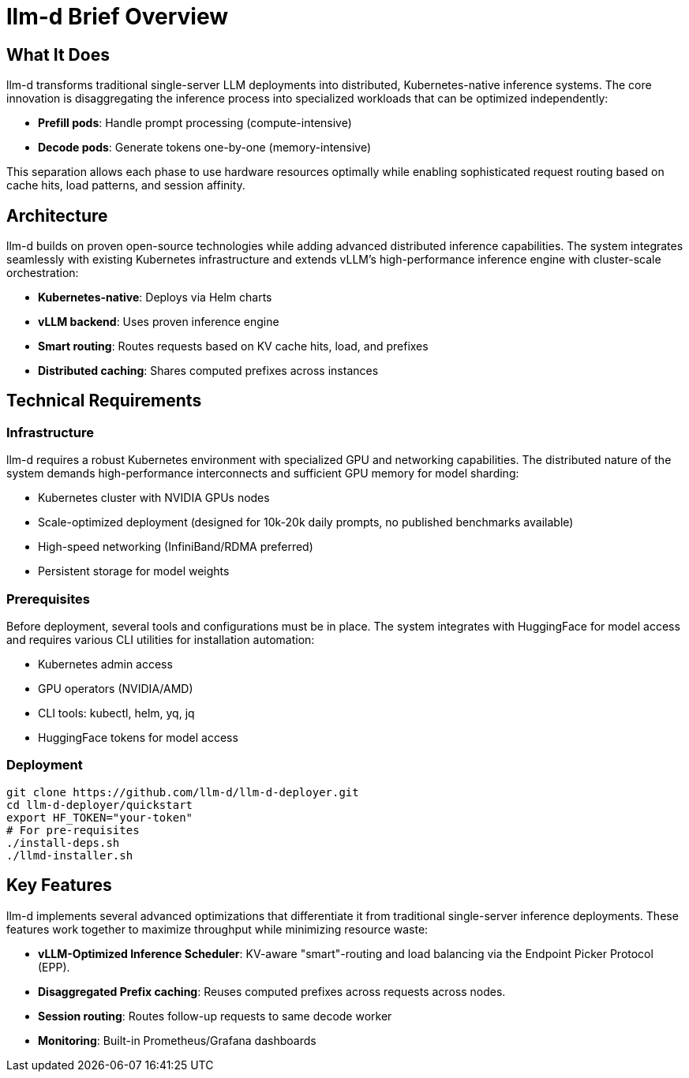 :imagesdir: ../assets/images
[#llmd-overview]
= llm-d Brief Overview

== What It Does
llm-d transforms traditional single-server LLM deployments into distributed, Kubernetes-native inference systems. The core innovation is disaggregating the inference process into specialized workloads that can be optimized independently:

* *Prefill pods*: Handle prompt processing (compute-intensive)
* *Decode pods*: Generate tokens one-by-one (memory-intensive)

This separation allows each phase to use hardware resources optimally while enabling sophisticated request routing based on cache hits, load patterns, and session affinity.

== Architecture
llm-d builds on proven open-source technologies while adding advanced distributed inference capabilities. The system integrates seamlessly with existing Kubernetes infrastructure and extends vLLM's high-performance inference engine with cluster-scale orchestration:

* *Kubernetes-native*: Deploys via Helm charts
* *vLLM backend*: Uses proven inference engine
* *Smart routing*: Routes requests based on KV cache hits, load, and prefixes
* *Distributed caching*: Shares computed prefixes across instances

== Technical Requirements

=== Infrastructure
llm-d requires a robust Kubernetes environment with specialized GPU and networking capabilities. The distributed nature of the system demands high-performance interconnects and sufficient GPU memory for model sharding:

* Kubernetes cluster with NVIDIA GPUs nodes
* Scale-optimized deployment (designed for 10k-20k daily prompts, no published benchmarks available) 
* High-speed networking (InfiniBand/RDMA preferred)
* Persistent storage for model weights

=== Prerequisites
Before deployment, several tools and configurations must be in place. The system integrates with HuggingFace for model access and requires various CLI utilities for installation automation:

* Kubernetes admin access
* GPU operators (NVIDIA/AMD)
* CLI tools: kubectl, helm, yq, jq
* HuggingFace tokens for model access

=== Deployment
----
git clone https://github.com/llm-d/llm-d-deployer.git
cd llm-d-deployer/quickstart
export HF_TOKEN="your-token"
# For pre-requisites
./install-deps.sh
./llmd-installer.sh
----

== Key Features
llm-d implements several advanced optimizations that differentiate it from traditional single-server inference deployments. These features work together to maximize throughput while minimizing resource waste:

* *vLLM-Optimized Inference Scheduler*: KV-aware "smart"-routing and load balancing via the Endpoint Picker Protocol (EPP).
* *Disaggregated Prefix caching*: Reuses computed prefixes across requests across nodes.
* *Session routing*: Routes follow-up requests to same decode worker
* *Monitoring*: Built-in Prometheus/Grafana dashboards